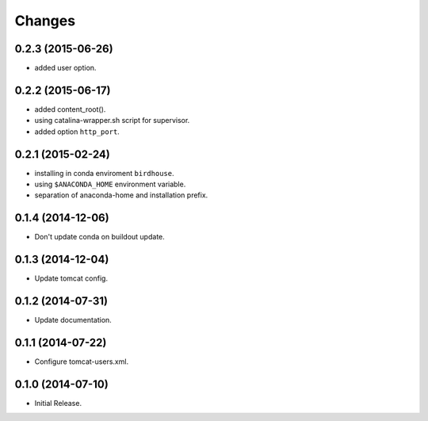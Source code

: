 Changes
*******

0.2.3 (2015-06-26)
==================

* added user option.

0.2.2 (2015-06-17)
==================

* added content_root().
* using catalina-wrapper.sh script for supervisor.
* added option ``http_port``.

0.2.1 (2015-02-24)
==================

* installing in conda enviroment ``birdhouse``.
* using ``$ANACONDA_HOME`` environment variable.
* separation of anaconda-home and installation prefix.

0.1.4 (2014-12-06)
==================

* Don't update conda on buildout update.

0.1.3 (2014-12-04)
==================

* Update tomcat config.

0.1.2 (2014-07-31)
==================

* Update documentation.

0.1.1 (2014-07-22)
==================

* Configure tomcat-users.xml.

0.1.0 (2014-07-10)
==================

* Initial Release.
